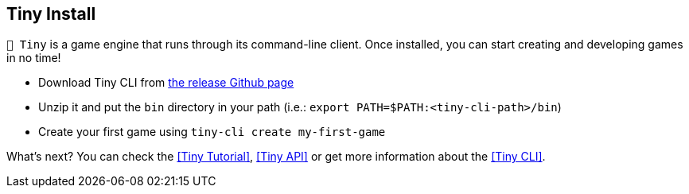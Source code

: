 == Tiny Install

`🧸 Tiny` is a game engine that runs through its command-line client.
Once installed, you can start creating and developing games in no time!

- Download Tiny CLI from https://github.com/minigdx/tiny/releases[the release Github page]
- Unzip it and put the `bin` directory in your path (i.e.: `export PATH=$PATH:<tiny-cli-path>/bin`)
- Create your first game using `tiny-cli create my-first-game`

What's next? You can check the <<Tiny Tutorial>>, <<Tiny API>> or get more information about the <<Tiny CLI>>.
